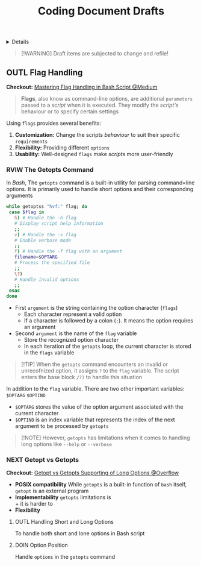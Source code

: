#+TITLE: Coding Document Drafts

#+TODO: TODO(t) (e) DOIN(d) PEND(p) OUTL(o) EXPL(x) FDBK(b) WAIT(w) NEXT(n) IDEA(i) | ABRT(a) PRTL(r) RVIW(v) DONE(f)
#+OPTIONS: title:nil tags:nil todo:nil ^:nil f:t num:t pri:nil toc:t
#+LATEX_HEADER: \renewcommand\maketitle{} \usepackage[scaled]{helvet} \renewcommand\familydefault{\sfdefault}
#+FILETAGS: :DOC:DRAFT:CODING:
#+HTML:<details>

* Document Drafts :DOC:DRAFT:CODING:META:
#+HTML:</details>

#+NAME:Warning Message
#+BEGIN_QUOTE
[!WARNING]
Draft items are subjected to change and refile!
#+END_QUOTE
** OUTL Flag Handling :BASH:BEHAVIOUR:
:PROPERTIES:
:ID:       3ac3b4c9-e075-4345-a2a4-d7b6122983f8
:END:
*Checkout:* [[https://m.opnxng.com/@wujido20/handling-flags-in-bash-scripts-4b06b4d0ed04][Mastering Flag Handling in Bash Script @Medium]]
#+BEGIN_QUOTE
*Flags*, also know as command-line options, are additional =parameters= passed to a /script/ when it is executed. They modify the /script's/ behaviour or to specify certain settings
#+END_QUOTE

Using =flags= provides several benefits:
  1. *Customization:* Change the scripts /behaviour/ to suit their specific =requirements=
  2. *Flexibility:* Providing different =options=
  3. *Usability:* Well-designed =flags= make /scripts/ more user-friendly
*** RVIW The Getopts Command
CLOSED: [2025-09-17 Wed 21:29]
In /Bash/, The =getopts= command is a built-in utility for parsing command=line options. It is primarily used to handle short options and their corresponding arguments
#+NAME:getopts example
#+BEGIN_SRC bash
while getoptss "hvf:" flag; do
 case $flag in
   h) # Handle the -h flag
   # Display script help information
   ;;
   v) # Handle the -v flag
   # Enable verbose mode
   ;;
   f) # Handle the -f flag with an argument
   filename=$OPTARG
   # Process the specified file
   ;;
   \?)
   # Handle invalid options
   ;;
 esac
done
#+END_SRC
  - First =argument= is the string containing the option character (=flags=)
    + Each character represent a valid option
    + If a character is followed by a colon (=:=). It means the option requires an argument
  - Second =argument= is the name of the =flag= variable
    + Store the recognized option character
    + In each iteration of the =getopts= loop, the current character is stored in the =flags= variable

#+NAME:getopts invalid argument
#+BEGIN_QUOTE
[!TIP]
When the =getopts= command encounters an invalid or unrecofnized option, it assigns =?= to the =flag= variable. The script enters the base block =/?)= to handle this situation
#+END_QUOTE

In addition to the =flag= variable. There are two other important variables: =$OPTARG= =$OPTIND=
  - =$OPTARG= stores the value of the option argument associated with the current character
  - =$OPTIND= is an index variable that represents the index of the next argument to be processed by =getopts=

#+NAME:getopts limitations
#+BEGIN_QUOTE
[!NOTE]
However, =getopts= has limitations when it comes to handling long options like =--help= or =--verbose=
#+END_QUOTE
*** NEXT Getopt vs Getopts :COMMAND:
DEADLINE: <2025-10-07 Tue>
*Checkout:* [[https://ao.bloat.cat/exchange/unix.stackexchange.com/questions/62950/getopt-getopts-or-manual-parsing-what-to-use-when-i-want-to-support-both-shor][Getopt vs Getopts Supporting of Long Options @Overflow]]
- *POSIX compatibility*
  While =getopts= is a built-in function of =bash= itself, =getopt= is an external program
- *Implementability*
  =getopts= limitations is \\
    + it is harder to 
- *Flexibility*
**** OUTL Handling Short and Long Options
To handle both short and lone options in Bash script
**** DOIN Option Position
DEADLINE: <2025-10-07 Tue>
:PROPERTIES:
:ID:       1963e88a-c26f-4626-904d-72c9080c9055
:END:
Handle =options= in the =getopts= command
